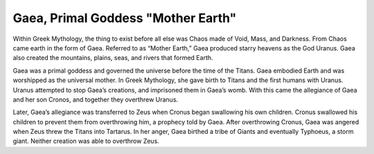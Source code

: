 Gaea, Primal Goddess "Mother Earth"
===================================

Within Greek Mythology, the thing to exist before all else was Chaos made of Void, Mass, and Darkness. From Chaos came earth in the form of Gaea. Referred to as “Mother Earth,” Gaea produced starry heavens as the God Uranus. Gaea also created the mountains, plains, seas, and rivers that formed Earth. 

Gaea was a primal goddess and governed the universe before the time of the Titans. Gaea embodied Earth and was worshipped as the universal mother. In Greek Mythology, she gave birth to Titans and the first humans with Uranus. Uranus attempted to stop Gaea’s creations, and imprisoned them in Gaea’s womb. With this came the allegiance of Gaea and her son Cronos, and together they overthrew Uranus. 

Later, Gaea’s allegiance was transferred to Zeus when Cronus began swallowing his own children. Cronus swallowed his children to prevent them from overthrowing him, a prophecy told by Gaea. After overthrowing Cronus, Gaea was angered when Zeus threw the Titans into Tartarus. In her anger, Gaea birthed a tribe of Giants and eventually Typhoeus, a storm giant. Neither creation was able to overthrow Zeus.

